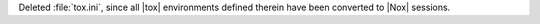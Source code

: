Deleted :file:`tox.ini`, since all |tox| environments defined therein
have been converted to |Nox| sessions.
